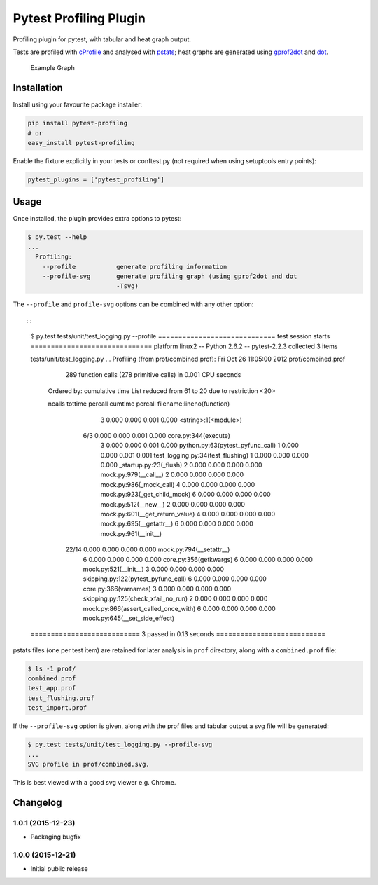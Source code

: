 Pytest Profiling Plugin
=======================

Profiling plugin for pytest, with tabular and heat graph output.

Tests are profiled with
`cProfile <http://docs.python.org/library/profile.html#module-cProfile>`__
and analysed with
`pstats <http://docs.python.org/library/profile.html#pstats.Stats>`__;
heat graphs are generated using
`gprof2dot <http://code.google.com/p/jrfonseca/wiki/Gprof2Dot>`__ and
`dot <http://www.graphviz.org/>`__.

.. figure:: https://cdn.rawgit.com/manahl/pytest-plugins/master/pytest-profiling/docs/static/profile_combined.svg
   :alt: Example Graph

   Example Graph
Installation
------------

Install using your favourite package installer:

.. code:: bash

        pip install pytest-profilng
        # or
        easy_install pytest-profiling

Enable the fixture explicitly in your tests or conftest.py (not required
when using setuptools entry points):

.. code:: python

        pytest_plugins = ['pytest_profiling']

Usage
-----

Once installed, the plugin provides extra options to pytest:

.. code:: bash

        $ py.test --help
        ...
          Profiling:
            --profile           generate profiling information
            --profile-svg       generate profiling graph (using gprof2dot and dot
                                -Tsvg)

The ``--profile`` and ``profile-svg`` options can be combined with any
other option::

::

        $ py.test tests/unit/test_logging.py --profile
        ============================= test session starts ==============================
        platform linux2 -- Python 2.6.2 -- pytest-2.2.3
        collected 3 items

        tests/unit/test_logging.py ...
        Profiling (from prof/combined.prof):
        Fri Oct 26 11:05:00 2012    prof/combined.prof

                 289 function calls (278 primitive calls) in 0.001 CPU seconds

           Ordered by: cumulative time
           List reduced from 61 to 20 due to restriction <20>

           ncalls  tottime  percall  cumtime  percall filename:lineno(function)
                3    0.000    0.000    0.001    0.000 <string>:1(<module>)
              6/3    0.000    0.000    0.001    0.000 core.py:344(execute)
                3    0.000    0.000    0.001    0.000 python.py:63(pytest_pyfunc_call)
                1    0.000    0.000    0.001    0.001 test_logging.py:34(test_flushing)
                1    0.000    0.000    0.000    0.000 _startup.py:23(_flush)
                2    0.000    0.000    0.000    0.000 mock.py:979(__call__)
                2    0.000    0.000    0.000    0.000 mock.py:986(_mock_call)
                4    0.000    0.000    0.000    0.000 mock.py:923(_get_child_mock)
                6    0.000    0.000    0.000    0.000 mock.py:512(__new__)
                2    0.000    0.000    0.000    0.000 mock.py:601(__get_return_value)
                4    0.000    0.000    0.000    0.000 mock.py:695(__getattr__)
                6    0.000    0.000    0.000    0.000 mock.py:961(__init__)
            22/14    0.000    0.000    0.000    0.000 mock.py:794(__setattr__)
                6    0.000    0.000    0.000    0.000 core.py:356(getkwargs)
                6    0.000    0.000    0.000    0.000 mock.py:521(__init__)
                3    0.000    0.000    0.000    0.000 skipping.py:122(pytest_pyfunc_call)
                6    0.000    0.000    0.000    0.000 core.py:366(varnames)
                3    0.000    0.000    0.000    0.000 skipping.py:125(check_xfail_no_run)
                2    0.000    0.000    0.000    0.000 mock.py:866(assert_called_once_with)
                6    0.000    0.000    0.000    0.000 mock.py:645(__set_side_effect)


        =========================== 3 passed in 0.13 seconds ===========================

pstats files (one per test item) are retained for later analysis in
``prof`` directory, along with a ``combined.prof`` file:

.. code:: bash

        $ ls -1 prof/
        combined.prof
        test_app.prof
        test_flushing.prof
        test_import.prof

If the ``--profile-svg`` option is given, along with the prof files and
tabular output a svg file will be generated:

.. code:: bash

        $ py.test tests/unit/test_logging.py --profile-svg
        ...
        SVG profile in prof/combined.svg.

This is best viewed with a good svg viewer e.g. Chrome.

Changelog
---------

1.0.1 (2015-12-23)
~~~~~~~~~~~~~~~~~~

-  Packaging bugfix

1.0.0 (2015-12-21)
~~~~~~~~~~~~~~~~~~

-  Initial public release



